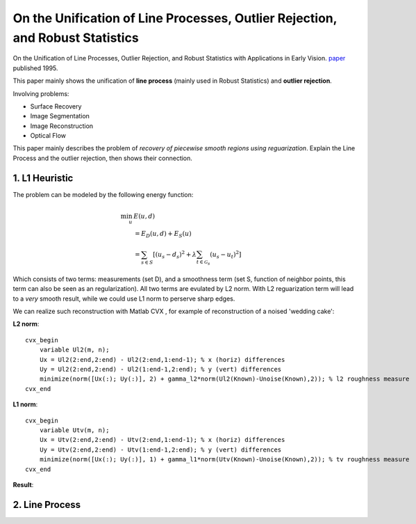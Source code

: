 On the Unification of Line Processes, Outlier Rejection, and Robust Statistics
=======================================================

On the Unification of Line Processes, Outlier Rejection, and Robust Statistics with Applications in Early Vision. `paper <https://www.researchgate.net/profile/Anand_Rangarajan/publication/228083825_On_the_unification_of_line_processes_outlier_rejection_and_robuststatistics_with_applications_to_early_vision/links/54ca4af70cf2c70ce521a907.pdf>`_
published 1995.

This paper mainly shows the unification of **line process** (mainly used in Robust Statistics) and **outlier rejection**.

Involving problems:

* Surface Recovery
* Image Segmentation
* Image Reconstruction
* Optical Flow

This paper mainly describes the problem of *recovery of piecewise smooth regions using reguarization*. Explain the Line Process and the
outlier rejection, then shows their connection.


1. L1 Heuristic
------------------------------

The problem can be modeled by the following energy function:

.. math::
  \begin{align*}
  \min_{u} &\ E (u,d)\\
  & = E_{D}(u,d) + E_{S}(u) \\
  & = \sum_{s\in S}[ (u_{s} - d_{s})^{2} + \lambda \sum_{t\in \mathcal{G}_{s}}(u_{s} - u_{t})^{2}   ]
  \end{align*}

Which consists of two terms: measurements (set D), and a smoothness term (set S, function of neighbor points, this term can also be seen as an regularization). All two terms are evulated by L2 norm.
With L2 reguarization term will lead to a *very* smooth result, while we could use L1 norm to perserve sharp edges.

We can realize such reconstruction with Matlab CVX , for example of reconstruction of a noised 'wedding cake':


**L2 norm**: ::

  cvx_begin
      variable Ul2(m, n);
      Ux = Ul2(2:end,2:end) - Ul2(2:end,1:end-1); % x (horiz) differences
      Uy = Ul2(2:end,2:end) - Ul2(1:end-1,2:end); % y (vert) differences
      minimize(norm([Ux(:); Uy(:)], 2) + gamma_l2*norm(Ul2(Known)-Unoise(Known),2)); % l2 roughness measure
  cvx_end

**L1 norm**: ::

  cvx_begin
      variable Utv(m, n);
      Ux = Utv(2:end,2:end) - Utv(2:end,1:end-1); % x (horiz) differences
      Uy = Utv(2:end,2:end) - Utv(1:end-1,2:end); % y (vert) differences
      minimize(norm([Ux(:); Uy(:)], 1) + gamma_l1*norm(Utv(Known)-Unoise(Known),2)); % tv roughness measure
  cvx_end

**Result**:

.. image:: images/tv_noise.jpg
  :align: center


2. Line Process
-----------------------
